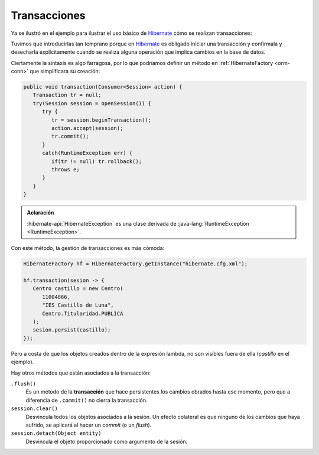.. _orm-transaction:

Transacciones
*************
Ya se ilustró en el ejemplo para ilustrar el uso básico de Hibernate_ cómo se
realizan transacciones:

.. code-block:: java
   :emphasize-lines: 5, 12, 15

   // Operación de inserción.
   try(Session sesion = sf.openSession()) {
      Transaction tr = null;
      try {
          tr = sesion.beginTransaction();
          Centro centro = new Centro(
             11004866,
             "IES Castillo de Luna",
             Centro.Titularidad.PUBLICA
          );
          sesion.persist(centro);
          tr.commit();
      }
      catch(Exception e) {
          if(tr != null) tr.rollback();
      }
   }
   
Tuvimos que introducirlas tan temprano porque en Hibernate_ es obligado iniciar
una transacción y confirmala y desecharla explícitamente cuando se realiza
alguna operación que implica cambios en la base de datos.

Ciertamente la sintaxis es algo farragosa, por lo que podríamos definir un
método en :ref:`HibernateFactory <orm-conn>` que simplificara su creación:

.. code-block:: java

   public void transaction(Consumer<Session> action) {
      Transaction tr = null;
      try(Session session = openSession()) {
         try {
            tr = session.beginTransaction();
            action.accept(session);
            tr.commit();
         }
         catch(RuntimeException err) {
            if(tr != null) tr.rollback();
            throws e;
         }
      }
   }

.. admonition:: Aclaración

   :hibernate-api:`HibernateException` es una clase derivada de :java-lang:`RuntimeException <RuntimeException>`.

Con este método, la gestión de transacciones es más cómoda:

.. code-block:: java

   HibernateFactory hf = HibernateFactory.getInstance("hibernate.cfg.xml");

   hf.transaction(sesion -> {
      Centro castillo = new Centro(
         11004866,
         "IES Castillo de Luna",
         Centro.Titularidad.PUBLICA
      );
      sesion.persist(castillo);
   });

Pero a costa de que los objetos creados dentro de la expresión lambda, no son
visibles fuera de ella (*castillo* en el ejemplo).

Hay otros métodos que están asociados a la transacción:

``.flush()``
   Es un método de la **transacción** que hace persistentes los cambios obrados
   hasta ese momento, pero que a diferencia de ``.commit()`` no cierra la
   transacción.

``session.clear()``
   Desvincula todos los objetos asociados a la sesión. Un efecto colateral es
   que ninguno de los cambios que haya sufrido, se aplicará al hacer un *commit*
   (o un *flush*).

``session.detach(Object entity)``
   Desvincula el objeto proporcionado como argumento de la sesión.

.. _Hibernate: https://www.hibernate.org
